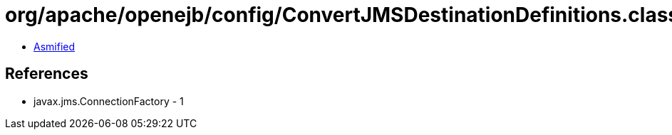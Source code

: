 = org/apache/openejb/config/ConvertJMSDestinationDefinitions.class

 - link:ConvertJMSDestinationDefinitions-asmified.java[Asmified]

== References

 - javax.jms.ConnectionFactory - 1
